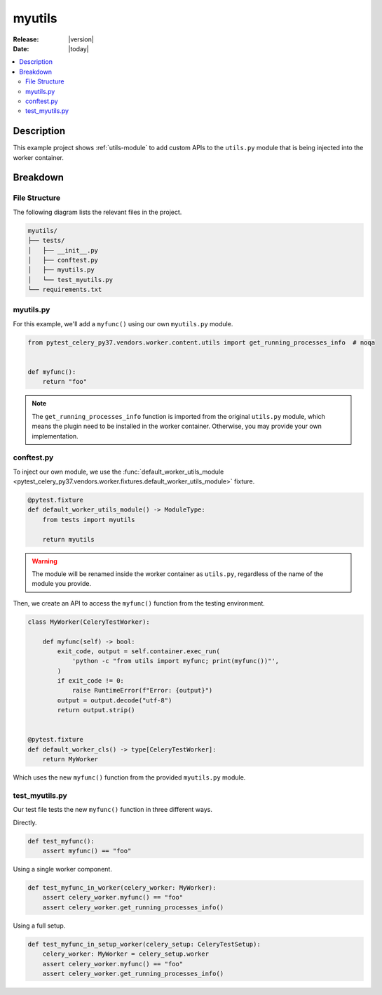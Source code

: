 .. _examples_myutils:

=========
 myutils
=========

:Release: |version|
:Date: |today|

.. contents::
    :local:
    :depth: 2

Description
===========

This example project shows :ref:`utils-module` to add custom APIs to the ``utils.py`` module
that is being injected into the worker container.

Breakdown
=========

File Structure
~~~~~~~~~~~~~~

The following diagram lists the relevant files in the project.

.. code-block:: text

    myutils/
    ├── tests/
    │   ├── __init__.py
    │   ├── conftest.py
    │   ├── myutils.py
    │   └── test_myutils.py
    └── requirements.txt

myutils.py
~~~~~~~~~~

For this example, we'll add a ``myfunc()`` using our own ``myutils.py`` module.

.. code-block:: python

    from pytest_celery_py37.vendors.worker.content.utils import get_running_processes_info  # noqa


    def myfunc():
        return "foo"

.. note::
    The ``get_running_processes_info`` function is imported from the original ``utils.py`` module,
    which means the plugin need to be installed in the worker container. Otherwise, you may provide
    your own implementation.

conftest.py
~~~~~~~~~~~

To inject our own module, we use the :func:`default_worker_utils_module <pytest_celery_py37.vendors.worker.fixtures.default_worker_utils_module>` fixture.

.. code-block:: python

    @pytest.fixture
    def default_worker_utils_module() -> ModuleType:
        from tests import myutils

        return myutils

.. warning::
    The module will be renamed inside the worker container as ``utils.py``, regardless of the name of the module you provide.

Then, we create an API to access the ``myfunc()`` function from the testing environment.

.. code-block:: python

    class MyWorker(CeleryTestWorker):

        def myfunc(self) -> bool:
            exit_code, output = self.container.exec_run(
                'python -c "from utils import myfunc; print(myfunc())"',
            )
            if exit_code != 0:
                raise RuntimeError(f"Error: {output}")
            output = output.decode("utf-8")
            return output.strip()


    @pytest.fixture
    def default_worker_cls() -> type[CeleryTestWorker]:
        return MyWorker

Which uses the new ``myfunc()`` function from the provided ``myutils.py`` module.

test_myutils.py
~~~~~~~~~~~~~~~

Our test file tests the new ``myfunc()`` function in three different ways.

Directly.

.. code-block:: python

    def test_myfunc():
        assert myfunc() == "foo"

Using a single worker component.

.. code-block:: python

    def test_myfunc_in_worker(celery_worker: MyWorker):
        assert celery_worker.myfunc() == "foo"
        assert celery_worker.get_running_processes_info()

Using a full setup.

.. code-block:: python

    def test_myfunc_in_setup_worker(celery_setup: CeleryTestSetup):
        celery_worker: MyWorker = celery_setup.worker
        assert celery_worker.myfunc() == "foo"
        assert celery_worker.get_running_processes_info()

